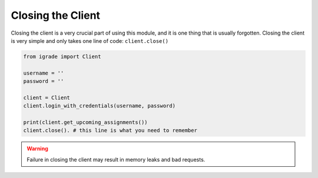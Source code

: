 Closing the Client
==================

Closing the client is a very crucial part of using this module, and it
is one thing that is usually forgotten. Closing the client is very
simple and only takes one line of code: ``client.close()``

.. code:: python

   from igrade import Client

   username = ''
   password = ''

   client = Client
   client.login_with_credentials(username, password)

   print(client.get_upcoming_assignments())
   client.close(). # this line is what you need to remember

.. warning::
   Failure in closing the client may result in memory leaks and
   bad requests.